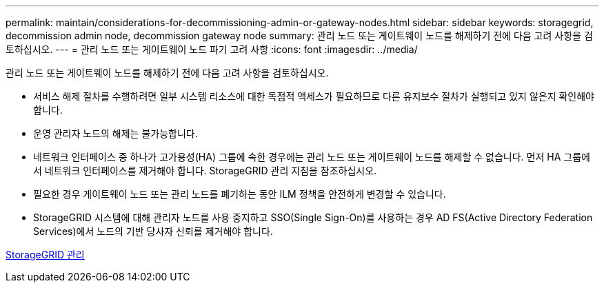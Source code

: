---
permalink: maintain/considerations-for-decommissioning-admin-or-gateway-nodes.html 
sidebar: sidebar 
keywords: storagegrid, decommission admin node, decommission gateway node 
summary: 관리 노드 또는 게이트웨이 노드를 해제하기 전에 다음 고려 사항을 검토하십시오. 
---
= 관리 노드 또는 게이트웨이 노드 파기 고려 사항
:icons: font
:imagesdir: ../media/


[role="lead"]
관리 노드 또는 게이트웨이 노드를 해제하기 전에 다음 고려 사항을 검토하십시오.

* 서비스 해제 절차를 수행하려면 일부 시스템 리소스에 대한 독점적 액세스가 필요하므로 다른 유지보수 절차가 실행되고 있지 않은지 확인해야 합니다.
* 운영 관리자 노드의 해제는 불가능합니다.
* 네트워크 인터페이스 중 하나가 고가용성(HA) 그룹에 속한 경우에는 관리 노드 또는 게이트웨이 노드를 해제할 수 없습니다. 먼저 HA 그룹에서 네트워크 인터페이스를 제거해야 합니다. StorageGRID 관리 지침을 참조하십시오.
* 필요한 경우 게이트웨이 노드 또는 관리 노드를 폐기하는 동안 ILM 정책을 안전하게 변경할 수 있습니다.
* StorageGRID 시스템에 대해 관리자 노드를 사용 중지하고 SSO(Single Sign-On)를 사용하는 경우 AD FS(Active Directory Federation Services)에서 노드의 기반 당사자 신뢰를 제거해야 합니다.


xref:../admin/index.adoc[StorageGRID 관리]
